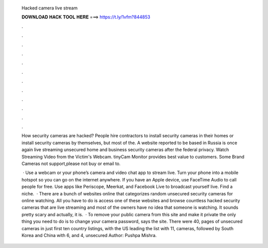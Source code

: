   Hacked camera live stream
  
  
  
  𝐃𝐎𝐖𝐍𝐋𝐎𝐀𝐃 𝐇𝐀𝐂𝐊 𝐓𝐎𝐎𝐋 𝐇𝐄𝐑𝐄 ===> https://t.ly/1vfm?844853
  
  
  
  .
  
  
  
  .
  
  
  
  .
  
  
  
  .
  
  
  
  .
  
  
  
  .
  
  
  
  .
  
  
  
  .
  
  
  
  .
  
  
  
  .
  
  
  
  .
  
  
  
  .
  
  How security cameras are hacked? People hire contractors to install security cameras in their homes or install security cameras by themselves, but most of the. A website reported to be based in Russia is once again live streaming unsecured home and business security cameras after the federal privacy. Watch Streaming Video from the Victim's Webcam. tinyCam Monitor provides best value to customers. Some Brand Cameras not support,please not buy or email to.
  
   · Use a webcam or your phone’s camera and video chat app to stream live. Turn your phone into a mobile hotspot so you can go on the internet anywhere. If you have an Apple device, use FaceTime Audio to call people for free. Use apps like Periscope, Meerkat, and Facebook Live to broadcast yourself live. Find a niche.  · There are a bunch of websites online that categorizes random unsecured security cameras for online watching. All you have to do is access one of these websites and browse countless hacked security cameras that are live streaming and most of the owners have no idea that someone is watching. It sounds pretty scary and actually, it is.  · To remove your public camera from this site and make it private the only thing you need to do is to change your camera password, says the site. There were 40, pages of unsecured cameras in just first ten country listings, with the US leading the list with 11, cameras, followed by South Korea and China with 6, and 4, unsecured Author: Pushpa Mishra.
